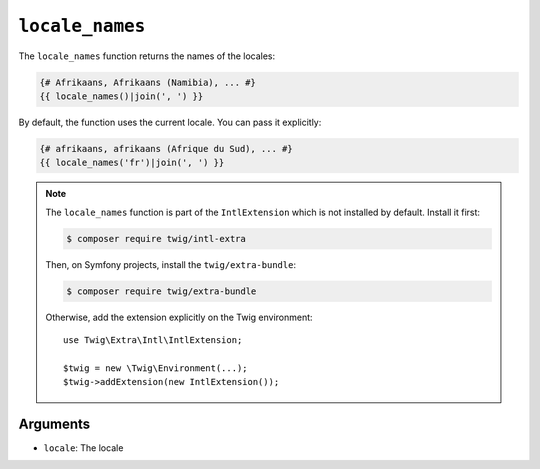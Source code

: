 ``locale_names``
================

The ``locale_names`` function returns the names of the locales:

.. code-block:: twig

    {# Afrikaans, Afrikaans (Namibia), ... #}
    {{ locale_names()|join(', ') }}
    
By default, the function uses the current locale. You can pass it explicitly:

.. code-block:: twig

    {# afrikaans, afrikaans (Afrique du Sud), ... #}
    {{ locale_names('fr')|join(', ') }}

.. note::

    The ``locale_names`` function is part of the ``IntlExtension`` which is not
    installed by default. Install it first:

    .. code-block:: bash

        $ composer require twig/intl-extra

    Then, on Symfony projects, install the ``twig/extra-bundle``:

    .. code-block:: bash

        $ composer require twig/extra-bundle

    Otherwise, add the extension explicitly on the Twig environment::

        use Twig\Extra\Intl\IntlExtension;

        $twig = new \Twig\Environment(...);
        $twig->addExtension(new IntlExtension());

Arguments
---------

* ``locale``: The locale
